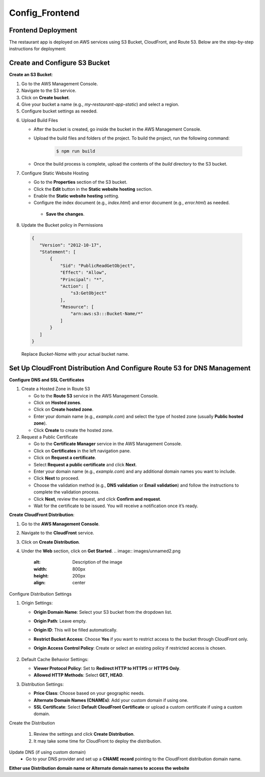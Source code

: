 Config_Frontend
===============

.. _frontend_deploy:

Frontend Deployment
--------------------

The restaurant app is deployed on AWS services using S3 Bucket, CloudFront, and Route 53. Below are the step-by-step instructions for deployment:

Create and Configure S3 Bucket
----------------------------------


**Create an S3 Bucket**:


1. Go to the AWS Management Console.

2. Navigate to the S3 service.

3. Click on **Create bucket**.

4. Give your bucket a name (e.g., `my-restaurant-app-static`) and select a region.

5. Configure bucket settings as needed.

.. image:: images/unnamed.png
   :alt: Description of the image
   :width: 800px
   :height: 200px
   :align: center

6. Upload Build Files
   
   
   - After the bucket is created, go inside the bucket in the AWS Management Console.
   
   - Upload the build files and folders of the project. To build the project, run the following command:
   
      .. code-block:: console
   
         $ npm run build
   
   - Once the build process is complete, upload the contents of the `build` directory to the S3 bucket.

7. Configure Static Website Hosting
   
   
   - Go to the **Properties** section of the S3 bucket.
   
   - Click the **Edit** button in the **Static website hosting** section.
   
   - Enable the **Static website hosting** setting.
   
   - Configure the index document (e.g., `index.html`) and error document (e.g., `error.html`) as needed.
   
   
   
    - **Save the changes**.
   
   .. image:: images/image2.png
      :alt: Description of the image
      :width: 800px
      :height: 700px
      :align: center

8. Update the Bucket policy in Permissions 
  .. code-block:: json

     {
        "Version": "2012-10-17",
        "Statement": [
            {
                "Sid": "PublicReadGetObject",
                "Effect": "Allow",
                "Principal": "*",
                "Action": [
                    "s3:GetObject"
                ],
                "Resource": [
                    "arn:aws:s3:::Bucket-Name/*"
                ]
            }
        ]
     }

  Replace `Bucket-Name` with your actual bucket name.


Set Up CloudFront Distribution And Configure Route 53 for DNS Management
--------------------------------------------------------------------------

**Configure DNS and SSL Certificates**

1. Create a Hosted Zone in Route 53

   - Go to the **Route 53** service in the AWS Management Console.

   - Click on **Hosted zones**.

   - Click on **Create hosted zone**.

   - Enter your domain name (e.g., `example.com`) and select the type of hosted zone (usually **Public hosted zone**).

   - Click **Create** to create the hosted zone.

2. Request a Public Certificate

   - Go to the **Certificate Manager** service in the AWS Management Console.

   - Click on **Certificates** in the left navigation pane.

   - Click on **Request a certificate**.

   - Select **Request a public certificate** and click **Next**.

   - Enter your domain name (e.g., `example.com`) and any additional domain names you want to include.

   - Click **Next** to proceed.

   - Choose the validation method (e.g., **DNS validation** or **Email validation**) and follow the instructions to complete the validation process.

   - Click **Next**, review the request, and click **Confirm and request**.

   - Wait for the certificate to be issued. You will receive a notification once it’s ready.


**Create CloudFront Distribution**:

1. Go to the **AWS Management Console**.

2. Navigate to the **CloudFront** service.

3. Click on **Create Distribution**.

4. Under the **Web** section, click on **Get Started**.
   .. image:: images/unnamed2.png
      :alt: Description of the image
      :width: 800px
      :height: 200px
      :align: center

Configure Distribution Settings

1. Origin Settings:

   - **Origin Domain Name**: Select your S3 bucket from the dropdown list.

   - **Origin Path**: Leave empty.

   - **Origin ID**: This will be filled automatically.

   - **Restrict Bucket Access**: Choose **Yes** if you want to restrict access to the bucket through CloudFront only.

   - **Origin Access Control Policy**: Create or select an existing policy if restricted access is chosen.
     
      .. image:: images/unnamed4.png
            :alt: Description of the image
            :width: 800px
            :height: 700px
            :align: center
      .. image:: images/unnamed6.png
            :alt: Description of the image
            :width: 800px
            :height: 700px
            :align: center


2. Default Cache Behavior Settings:

   - **Viewer Protocol Policy**: Set to **Redirect HTTP to HTTPS** or **HTTPS Only**.

   - **Allowed HTTP Methods**: Select **GET, HEAD**.

3. Distribution Settings:

   - **Price Class**: Choose based on your geographic needs.

   - **Alternate Domain Names (CNAMEs)**: Add your custom domain if using one.

   - **SSL Certificate**: Select **Default CloudFront Certificate** or upload a custom certificate if using a custom domain.

Create the Distribution

   1. Review the settings and click **Create Distribution**.
   
   2. It may take some time for CloudFront to deploy the distribution.

Update DNS (if using custom domain)
   - Go to your DNS provider and set up a **CNAME record** pointing to the CloudFront distribution domain name.


**Either use Distribution domain name or Alternate domain names to access the website**










